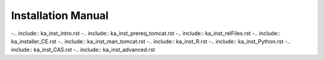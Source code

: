 Installation Manual
########################

-.. include:: ka_inst_intro.rst	
-.. include:: ka_inst_prereq_tomcat.rst	
-.. include:: ka_inst_relFiles.rst	
-.. include:: ka_installer_CE.rst	
-.. include:: ka_inst_man_tomcat.rst	
-.. include:: ka_inst_R.rst	
-.. include:: ka_inst_Python.rst	
-.. include:: ka_inst_CAS.rst	
-.. include:: ka_inst_advanced.rst

.. |image0| image:: media/image1.png
   :width: 5.0075in
   :height: 4.14184in
.. |image1| image:: media/image5.png
   :width: 0.39369in
   :height: 0.39369in
.. |image2| image:: media/image6.png
   :width: 0.39361in
   :height: 0.32922in
.. |image3| image:: media/image7.png
   :width: 3.4726in
   :height: 3.87907in
.. |image4| image:: media/image5.png
   :width: 0.39369in
   :height: 0.39369in
.. |image5| image:: media/image6.png
   :width: 0.39361in
   :height: 0.32922in
.. |image6| image:: media/image5.png
   :width: 0.39369in
   :height: 0.39369in
.. |image7| image:: media/image6.png
   :width: 0.39361in
   :height: 0.32922in
.. |image8| image:: media/image5.png
   :width: 0.39369in
   :height: 0.39369in
.. |image9| image:: media/image6.png
   :width: 0.39361in
   :height: 0.32922in
.. |image10| image:: media/image8.png
   :width: 4.05149in
   :height: 3.44429in
.. |image11| image:: media/image9.png
   :width: 4.05149in
   :height: 3.44429in
.. |image12| image:: media/image10.png
   :width: 4.05129in
   :height: 3.22817in
.. |image13| image:: media/image11.png
   :width: 4.05149in
   :height: 3.44429in
.. |image14| image:: media/image12.png
   :width: 4.05149in
   :height: 3.44429in
.. |image15| image:: media/image13.png
   :width: 4.05149in
   :height: 3.44429in
.. |image16| image:: media/image14.png
   :width: 4.05149in
   :height: 3.44429in
.. |image17| image:: media/image15.png
   :width: 4.05149in
   :height: 3.44429in
.. |image18| image:: media/image16.png
   :width: 4.05149in
   :height: 3.44429in
.. |image19| image:: media/image17.png
   :width: 4.05149in
   :height: 3.44429in
.. |image20| image:: media/image18.png
   :width: 4.05125in
   :height: 3.43885in
.. |image21| image:: media/image19.png
   :width: 4.05149in
   :height: 3.44429in
.. |image22| image:: media/image5.png
   :width: 0.39369in
   :height: 0.39369in
.. |image23| image:: media/image6.png
   :width: 0.39361in
   :height: 0.32922in
.. |image24| image:: media/image20.png
   :width: 4.05149in
   :height: 3.36054in
.. |image25| image:: media/image21.png
   :width: 4.05149in
   :height: 3.36054in
.. |image26| image:: media/image22.png
   :width: 4.05149in
   :height: 3.36054in
.. |image27| image:: media/image23.png
   :width: 4.05149in
   :height: 3.36054in
.. |image28| image:: media/image5.png
   :width: 0.39369in
   :height: 0.39369in
.. |image29| image:: media/image6.png
   :width: 0.39361in
   :height: 0.32922in
.. |image30| image:: media/image5.png
   :width: 0.39369in
   :height: 0.39369in
.. |image31| image:: media/image6.png
   :width: 0.39361in
   :height: 0.32922in
.. |image32| image:: media/image5.png
   :width: 0.39369in
   :height: 0.39369in
.. |image33| image:: media/image5.png
   :width: 0.39369in
   :height: 0.39369in
.. |image34| image:: media/image24.png
   :width: 4.05089in
   :height: 1.00058in
.. |image35| image:: media/image25.png
   :width: 4.62969in
   :height: 2.23217in
.. |image36| image:: media/image26.png
   :width: 4.62969in
   :height: 2.23217in
.. |image37| image:: media/image27.png
   :width: 4.62969in
   :height: 2.23217in
.. |image38| image:: media/image28.png
   :width: 4.63004in
   :height: 2.34509in
.. |image39| image:: media/image29.png
   :width: 4.62984in
   :height: 1.37395in
